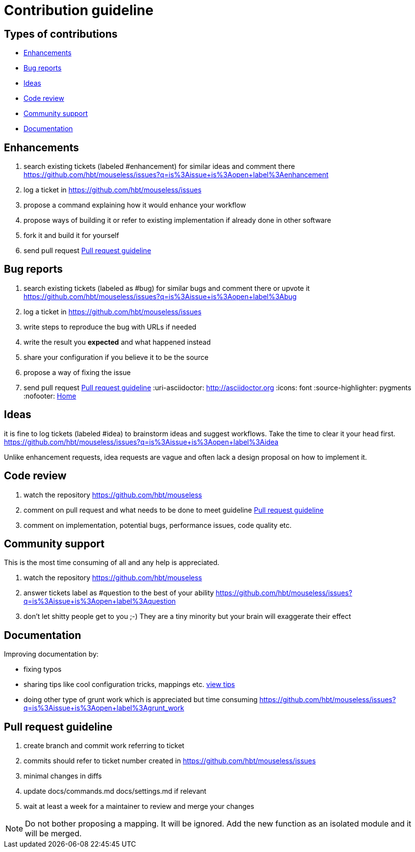 = Contribution guideline


== Types of contributions

- <<Enhancements>>
- <<Bug reports>>
- <<Ideas>>
- <<Code review>>
- <<Community support>>
- <<Documentation>>


== Enhancements

. search existing tickets (labeled #enhancement) for similar ideas and comment there https://github.com/hbt/mouseless/issues?q=is%3Aissue+is%3Aopen+label%3Aenhancement
. log a ticket in https://github.com/hbt/mouseless/issues 
. propose a command explaining how it would enhance your workflow 
. propose ways of building it or refer to existing implementation if already done in other software
. fork it and build it for yourself
. send pull request <<Pull request guideline>>

== Bug reports

. search existing tickets (labeled as #bug) for similar bugs and comment there or upvote it https://github.com/hbt/mouseless/issues?q=is%3Aissue+is%3Aopen+label%3Abug
. log a ticket in https://github.com/hbt/mouseless/issues 
. write steps to reproduce the bug with URLs if needed
. write the result you *expected* and what happened instead
. share your configuration if you believe it to be the source
. propose a way of fixing the issue 
. send pull request <<Pull request guideline>>
:uri-asciidoctor: http://asciidoctor.org
:icons: font
:source-highlighter: pygments
:nofooter:
link:index.html[Home]

== Ideas

it is fine to log tickets (labeled #idea) to brainstorm ideas and suggest workflows. Take the time to clear it your head first.
https://github.com/hbt/mouseless/issues?q=is%3Aissue+is%3Aopen+label%3Aidea

Unlike enhancement requests, idea requests are vague and often lack a design proposal on how to implement it. 

== Code review

. watch the repository https://github.com/hbt/mouseless
. comment on pull request and what needs to be done to meet guideline <<Pull request guideline>>
. comment on implementation, potential bugs, performance issues, code quality etc.


== Community support

This is the most time consuming of all and any help is appreciated.

. watch the repository https://github.com/hbt/mouseless
. answer tickets label as #question to the best of your ability https://github.com/hbt/mouseless/issues?q=is%3Aissue+is%3Aopen+label%3Aquestion 
. don't let shitty people get to you ;-) They are a tiny minority but your brain will exaggerate their effect


== Documentation

Improving documentation by:

- fixing typos
- sharing tips like cool configuration tricks, mappings etc. link:tips.html[view tips]
- doing other type of grunt work which is appreciated but time consuming https://github.com/hbt/mouseless/issues?q=is%3Aissue+is%3Aopen+label%3Agrunt_work

== Pull request guideline

. create branch and commit work referring to ticket
. commits should refer to ticket number created in https://github.com/hbt/mouseless/issues 
. minimal changes in diffs
. update docs/commands.md docs/settings.md if relevant
. wait at least a week for a maintainer to review and merge your changes

NOTE: Do not bother proposing a mapping. It will be ignored. Add the new function as an isolated module and it will be merged.

